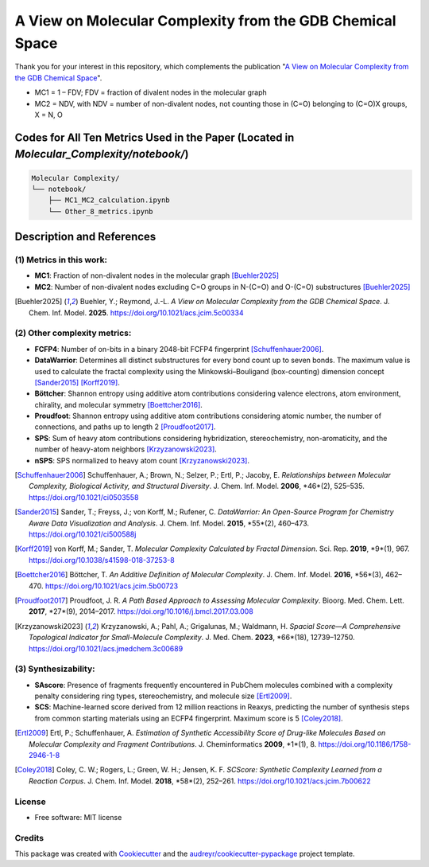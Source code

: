========================
A View on Molecular Complexity from the GDB Chemical Space 
========================


.. image:: https://img.shields.io/pypi/v/gdb_molecular_complexity.svg
        :target: https://pypi.python.org/pypi/gdb_molecular_complexity

.. image:: https://readthedocs.org/projects/gdb-molecular-complexity/badge/?version=latest
        :target: https://gdb-molecular-complexity.readthedocs.io/en/latest/?version=latest
        :alt: Documentation Status

Thank you for your interest in this repository, which complements the publication 
"`A View on Molecular Complexity from the GDB Chemical Space <https://pubs.acs.org/doi/10.1021/acs.jcim.5c00334>`_".

.. image:: https://github.com/Ye-Buehler/Molecular_Complexity/blob/main/docs/mc.jpg
   :alt: GA
   :align: center
   :width: 400px

* MC1 = 1 – FDV; FDV = fraction of divalent nodes in the molecular graph
* MC2 = NDV, with NDV = number of non-divalent nodes, not counting those in (C=O) belonging to (C=O)X groups, X = N, O


Codes for All Ten Metrics Used in the Paper (Located in `Molecular_Complexity/notebook/`)
========================================================================================

.. code-block:: text

    Molecular Complexity/
    └── notebook/
        ├── MC1_MC2_calculation.ipynb
        └── Other_8_metrics.ipynb

Description and References
==========================

(1) Metrics in this work:
--------

- **MC1**: Fraction of non-divalent nodes in the molecular graph [Buehler2025]_  
- **MC2**: Number of non-divalent nodes excluding C=O groups in N-(C=O) and O-(C=O) substructures [Buehler2025]_

.. [Buehler2025] Buehler, Y.; Reymond, J.-L. *A View on Molecular Complexity from the GDB Chemical Space*. 
   J. Chem. Inf. Model. **2025**. https://doi.org/10.1021/acs.jcim.5c00334

(2) Other complexity metrics:
--------

- **FCFP4**: Number of on-bits in a binary 2048-bit FCFP4 fingerprint [Schuffenhauer2006]_.

- **DataWarrior**: Determines all distinct substructures for every bond count up to seven bonds. The maximum value is used to calculate the fractal complexity using the Minkowski–Bouligand (box-counting) dimension concept [Sander2015]_ [Korff2019]_.

- **Böttcher**: Shannon entropy using additive atom contributions considering valence electrons, atom environment, chirality, and molecular symmetry [Boettcher2016]_.

- **Proudfoot**: Shannon entropy using additive atom contributions considering atomic number, the number of connections, and paths up to length 2 [Proudfoot2017]_.

- **SPS**: Sum of heavy atom contributions considering hybridization, stereochemistry, non-aromaticity, and the number of heavy-atom neighbors [Krzyzanowski2023]_.

- **nSPS**: SPS normalized to heavy atom count [Krzyzanowski2023]_.


.. [Schuffenhauer2006]
   Schuffenhauer, A.; Brown, N.; Selzer, P.; Ertl, P.; Jacoby, E.
   *Relationships between Molecular Complexity, Biological Activity, and Structural Diversity*.
   J. Chem. Inf. Model. **2006**, *46*(2), 525–535.
   https://doi.org/10.1021/ci0503558

.. [Sander2015]
   Sander, T.; Freyss, J.; von Korff, M.; Rufener, C.
   *DataWarrior: An Open-Source Program for Chemistry Aware Data Visualization and Analysis*.
   J. Chem. Inf. Model. **2015**, *55*(2), 460–473.
   https://doi.org/10.1021/ci500588j

.. [Korff2019]
   von Korff, M.; Sander, T.
   *Molecular Complexity Calculated by Fractal Dimension*.
   Sci. Rep. **2019**, *9*(1), 967.
   https://doi.org/10.1038/s41598-018-37253-8

.. [Boettcher2016]
   Böttcher, T.
   *An Additive Definition of Molecular Complexity*.
   J. Chem. Inf. Model. **2016**, *56*(3), 462–470.
   https://doi.org/10.1021/acs.jcim.5b00723

.. [Proudfoot2017]
   Proudfoot, J. R.
   *A Path Based Approach to Assessing Molecular Complexity*.
   Bioorg. Med. Chem. Lett. **2017**, *27*(9), 2014–2017.
   https://doi.org/10.1016/j.bmcl.2017.03.008

.. [Krzyzanowski2023]
   Krzyzanowski, A.; Pahl, A.; Grigalunas, M.; Waldmann, H.
   *Spacial Score—A Comprehensive Topological Indicator for Small-Molecule Complexity*.
   J. Med. Chem. **2023**, *66*(18), 12739–12750.
   https://doi.org/10.1021/acs.jmedchem.3c00689


(3) Synthesizability:
--------

- **SAscore**: Presence of fragments frequently encountered in PubChem molecules combined with a complexity penalty considering ring types, stereochemistry, and molecule size [Ertl2009]_.

- **SCS**: Machine-learned score derived from 12 million reactions in Reaxys, predicting the number of synthesis steps from common starting materials using an ECFP4 fingerprint. Maximum score is 5 [Coley2018]_.

.. [Ertl2009] Ertl, P.; Schuffenhauer, A. *Estimation of Synthetic Accessibility Score of Drug-like Molecules Based on Molecular Complexity and Fragment Contributions*. J. Cheminformatics **2009**, *1*(1), 8. https://doi.org/10.1186/1758-2946-1-8

.. [Coley2018] Coley, C. W.; Rogers, L.; Green, W. H.; Jensen, K. F. *SCScore: Synthetic Complexity Learned from a Reaction Corpus*. J. Chem. Inf. Model. **2018**, *58*(2), 252–261. https://doi.org/10.1021/acs.jcim.7b00622


License
--------

* Free software: MIT license


Credits
-------

This package was created with Cookiecutter_ and the `audreyr/cookiecutter-pypackage`_ project template.

.. _Cookiecutter: https://github.com/audreyr/cookiecutter
.. _`audreyr/cookiecutter-pypackage`: https://github.com/audreyr/cookiecutter-pypackage
